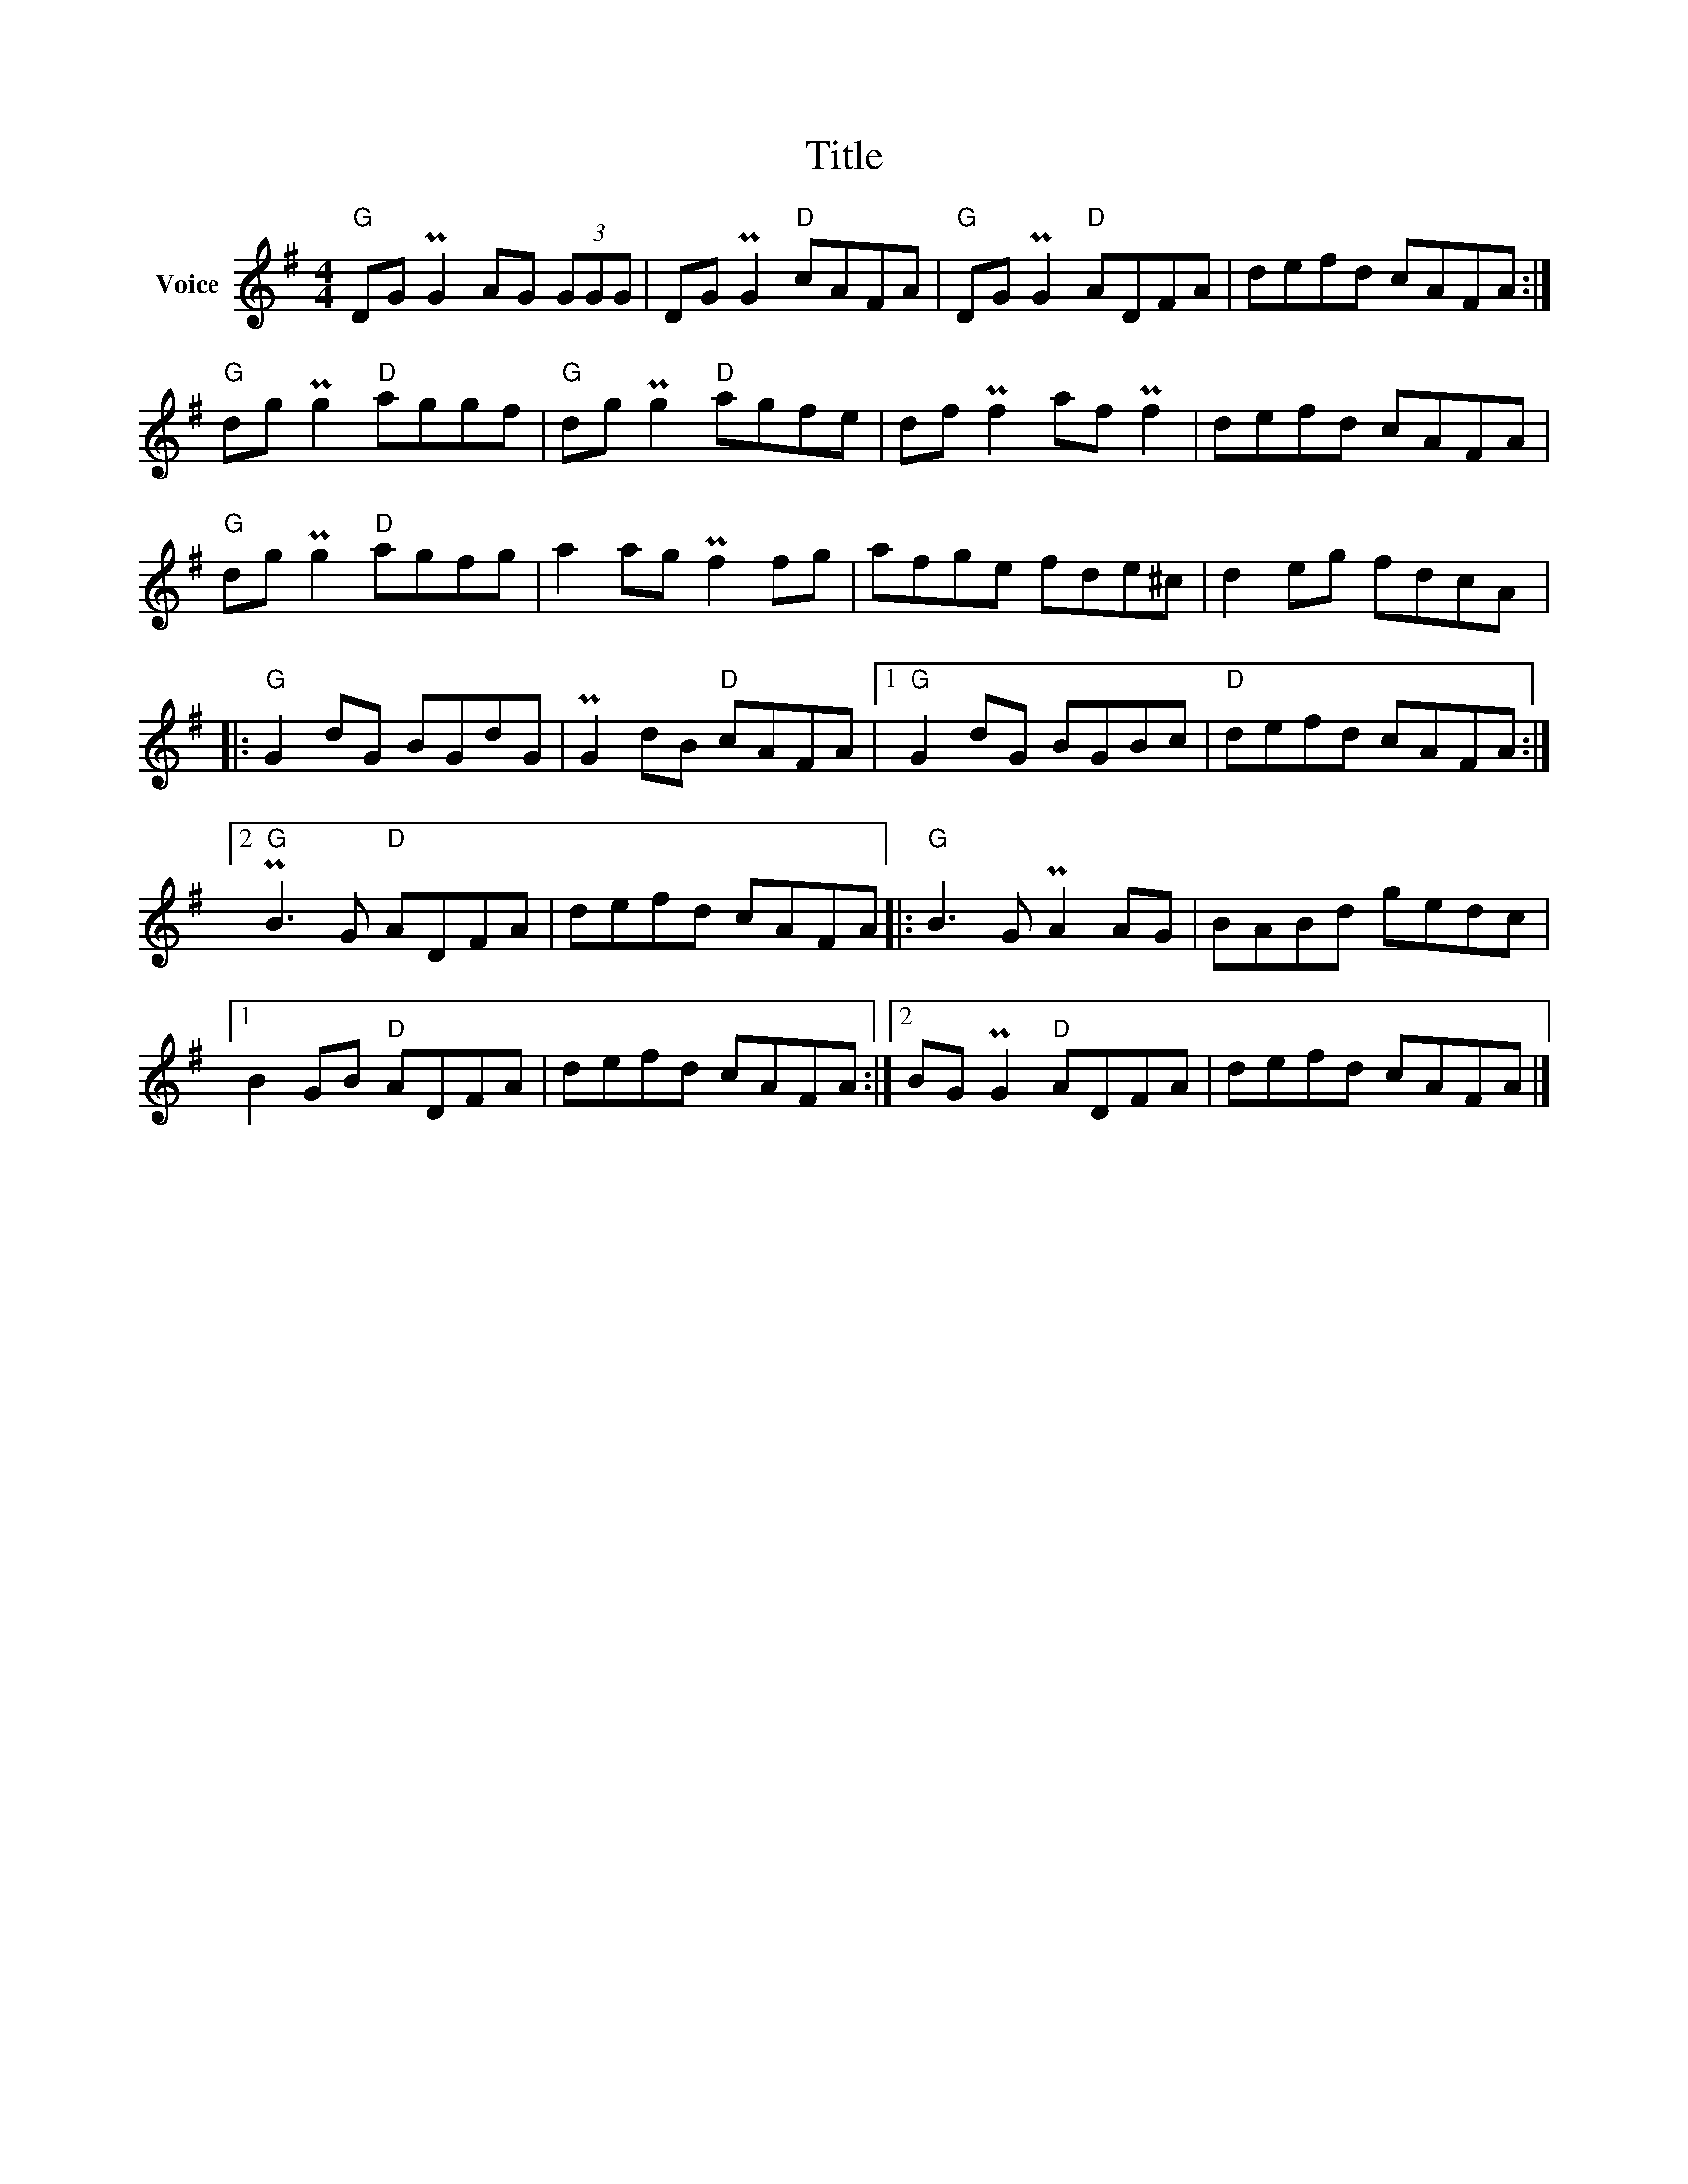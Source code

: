 X:1
T:Title
L:1/8
M:4/4
I:linebreak $
K:G
V:1 treble nm="Voice"
V:1
"G" DG PG2 AG (3GGG | DG PG2"D" cAFA |"G" DG PG2"D" ADFA | defd cAFA :|"G" dg Pg2"D" aggf | %5
"G" dg Pg2"D" agfe | df Pf2 af Pf2 | defd cAFA |"G" dg Pg2"D" agfg | a2 ag Pf2 fg | afge fde^c | %11
 d2 eg fdcA |:"G" G2 dG BGdG | PG2 dB"D" cAFA |1"G" G2 dG BGBc |"D" defd cAFA :|2 %16
"G" PB3 G"D" ADFA | defd cAFA |:"G" B3 G PA2 AG | BABd gedc |1 B2 GB"D" ADFA | defd cAFA :|2 %22
 BG PG2"D" ADFA | defd cAFA |] %24
